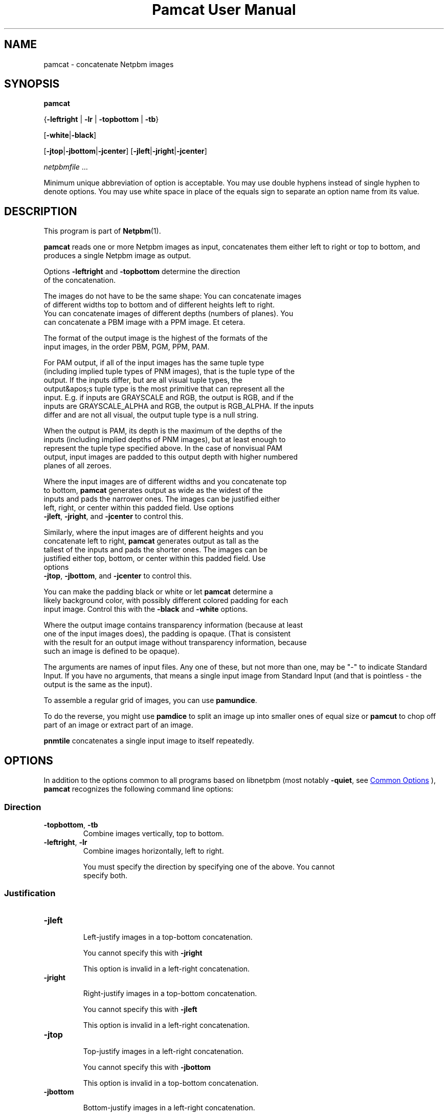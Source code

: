 \
.\" This man page was generated by the Netpbm tool 'makeman' from HTML source.
.\" Do not hand-hack it!  If you have bug fixes or improvements, please find
.\" the corresponding HTML page on the Netpbm website, generate a patch
.\" against that, and send it to the Netpbm maintainer.
.TH "Pamcat User Manual" 0 "30 July 2022" "netpbm documentation"

.SH NAME

pamcat - concatenate Netpbm images

.UN synopsis
.SH SYNOPSIS

\fBpamcat\fP

{\fB-leftright\fP | \fB-lr\fP | \fB-topbottom\fP | \fB-tb\fP}

[\fB-white\fP|\fB-black\fP]

[\fB-jtop\fP|\fB-jbottom\fP|\fB-jcenter\fP]
[\fB-jleft\fP|\fB-jright\fP|\fB-jcenter\fP]

\fInetpbmfile\fP ...
.PP
Minimum unique abbreviation of option is acceptable.  You may use
double hyphens instead of single hyphen to denote options.  You may
use white space in place of the equals sign to separate an option name
from its value.

.UN description
.SH DESCRIPTION
.PP
This program is part of
.BR "Netpbm" (1)\c
\&.
.PP
\fBpamcat\fP reads one or more Netpbm images as input, concatenates them
either left to right or top to bottom, and produces a single Netpbm image as
output.
.PP
Options \fB-leftright\fP and \fB-topbottom\fP determine the direction
  of the concatenation.
  
.PP
The images do not have to be the same shape:  You can concatenate images
  of different widths top to bottom and of different heights left to right.
  You can concatenate images of different depths (numbers of planes).  You
  can concatenate a PBM image with a PPM image.  Et cetera.
.PP
The format of the output image is the highest of the formats of the
  input images, in the order PBM, PGM, PPM, PAM.
.PP
For PAM output, if all of the input images has the same tuple type
  (including implied tuple types of PNM images), that is the tuple type of the
  output.  If the inputs differ, but are all visual tuple types, the
  output&apos;s tuple type is the most primitive that can represent all the
  input.  E.g. if inputs are GRAYSCALE and RGB, the output is RGB, and if the
  inputs are GRAYSCALE_ALPHA and RGB, the output is RGB_ALPHA.  If the inputs
  differ and are not all visual, the output tuple type is a null string.
.PP
When the output is PAM, its depth is the maximum of the depths of the
  inputs (including implied depths of PNM images), but at least enough to
  represent the tuple type specified above.  In the case of nonvisual PAM
  output, input images are padded to this output depth with higher numbered
  planes of all zeroes.
.PP
Where the input images are of different widths and you concatenate top
  to bottom, \fBpamcat\fP generates output as wide as the widest of the
  inputs and pads the narrower ones.  The images can be justified either
  left, right, or center within this padded field.  Use options
  \fB-jleft\fP, \fB-jright\fP, and \fB-jcenter\fP to control this.
.PP
Similarly, where the input images are of different heights and you
  concatenate left to right, \fBpamcat\fP generates output as tall as the
  tallest of the inputs and pads the shorter ones.  The images can be
  justified either top, bottom, or center within this padded field.  Use
  options
  \fB-jtop\fP, \fB-jbottom\fP, and \fB-jcenter\fP to control this.
.PP
You can make the padding black or white or let \fBpamcat\fP determine a
  likely background color, with possibly different colored padding for each
  input image.  Control this with the \fB-black\fP and \fB-white\fP options.
.PP
Where the output image contains transparency information (because at least
  one of the input images does), the padding is opaque.  (That is consistent
  with the result for an output image without transparency information, because
  such an image is defined to be opaque).
  
.PP
The arguments are names of input files.  Any one of these, but not more
than one, may be "-" to indicate Standard Input.  If you have no
arguments, that means a single input image from Standard Input (and that is
pointless - the output is the same as the input).
.PP
To assemble a regular grid of images, you can use \fBpamundice\fP.
.PP
To do the reverse, you might use \fBpamdice\fP to split an image
up into smaller ones of equal size or \fBpamcut\fP to chop off part
of an image or extract part of an image.
.PP
\fBpnmtile\fP concatenates a single input image to itself repeatedly.


.UN options
.SH OPTIONS
.PP
In addition to the options common to all programs based on libnetpbm
(most notably \fB-quiet\fP, see 
.UR index.html#commonoptions
 Common Options
.UE
\&), \fBpamcat\fP recognizes the following
command line options:

.UN direction
.SS Direction


.TP
\fB-topbottom\fP, \fB-tb\fP
Combine images vertically, top to bottom.

.TP
\fB-leftright\fP, \fB-lr\fP
Combine images horizontally, left to right.
.sp
You must specify the direction by specifying one of the above.  You cannot
    specify both.



.UN justification
.SS Justification


.TP
\fB-jleft\fP
  
Left-justify images in a top-bottom concatenation.
.sp
You cannot specify this with \fB-jright\fP
.sp
This option is invalid in a left-right concatenation.

.TP
\fB-jright\fP
  
Right-justify images in a top-bottom concatenation.
.sp
You cannot specify this with \fB-jleft\fP
.sp
This option is invalid in a left-right concatenation.

.TP
\fB-jtop\fP
  
Top-justify images in a left-right concatenation.
.sp
You cannot specify this with \fB-jbottom\fP
.sp
This option is invalid in a top-bottom concatenation.

.TP
\fB-jbottom\fP
  
Bottom-justify images in a left-right concatenation.
.sp
You cannot specify this with \fB-jtop\fP
.sp
This option is invalid in a top-bottom concatenation.

.TP
\fB-jcenter\fP
  
Center images (valid for both left-right and top-bottom concatenations).
    This is the default.
    

.PP
By default, \fBpamcat\fP centers the smaller images.
  \fB-topbottom -jleft\fP would stack the images on top of each other, flush
  with the left edge.  \fB-leftright -jbottom\fP would line up the images
  left to right with their bottom edges aligned as if sitting on a table.


.UN paddingcolor
.SS Padding Color
These options specify what color to use to fill in the extra space when
doing the justification.  If neither is specified, \fBpamcat\fP chooses
whichever color seems to be right for the images, and the color may be
different for each image.

.TP
\fB-white\fP
Make all padding white.
.sp
You may not specify this with \fB-black\fP
.TP
\fB-black\fP
Make all padding black.
.sp
You may not specify this with \fB-white\fP




.UN seealso
.SH SEE ALSO
.BR "pamundice" (1)\c
\&,
.BR "pamdice" (1)\c
\&,
.BR "pnmtile" (1)\c
\&,
.BR "pamcut" (1)\c
\&,
.BR "pnm" (1)\c
\&,
.BR "pam" (1)\c
\&


.UN history
.SH HISTORY
.PP
\fBpamcat\fP was new in Netpbm 11.00 (September 2022); in earlier versions,
  \fBpnmcat\fP does most of the same thing.
.PP
Primordial Netpbm/Pbmplus contained concatenation tools, but there were two
  of them: \fBpbmcatlr\fP for left-right concatenation of PBM images
  and \fBpbmcattb\fP for top-bottom concatenation.  When the PGM and PPM
  formats were added, these programs were combined and extended to handle all
  three formats, as \fBpnmcat\fP.  All of this work was done by Pbmplus
  author Jef Poskanzer.
.PP
In Netpbm 10.44 (September 2008), Akira F Urushibata added special fast
  processing for raw PBM images, exploiting bitstring processing CPU
  facilities.
.PP
\fBpnmcat\fP was one of the most essential programs in Netpbm, but one
  thing it could not concatenate was PAM images with transparency.  So in
  Netpbm 11.00 (September 2022), Bryan Henderson wrote \fBpamcat\fP to
  replace it.  It reused the raw PBM fast path code from \fBpnmcat\fP almost
  verbatim.
.SH DOCUMENT SOURCE
This manual page was generated by the Netpbm tool 'makeman' from HTML
source.  The master documentation is at
.IP
.B http://netpbm.sourceforge.net/doc/pamcat.html
.PP